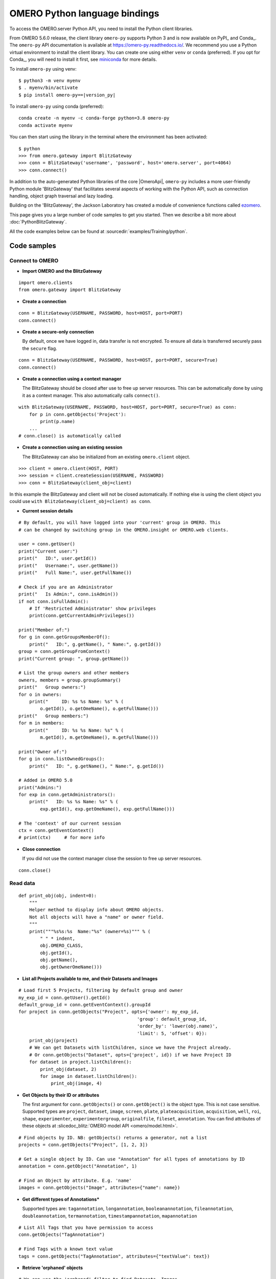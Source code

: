 OMERO Python language bindings
==============================

To access the OMERO.server Python API, you need to install the Python client
libraries.

From OMERO 5.6.0 release, the client library ``omero-py`` supports Python 3 and
is now available on PyPI_ and Conda_. The ``omero-py`` API documentation is available at https://omero-py.readthedocs.io/.
We recommend you use a Python virtual environment to install the client library. You can create one using either ``venv`` or ``conda`` (preferred).
If you opt for Conda_, you will need
to install it first, see `miniconda <https://docs.conda.io/en/latest/miniconda.html>`_ for more details.

To install ``omero-py`` using venv:

.. parsed-literal::

    $ python3 -m venv myenv
    $ . myenv/bin/activate
    $ pip install omero-py==\ |version_py|

To install ``omero-py`` using conda (preferred):

.. parsed-literal::

    conda create -n myenv -c conda-forge python=3.8 omero-py
    conda activate myenv

You can then start using the library in the terminal where the environment has been activated:

.. parsed-literal::

    $ python
    >>> from omero.gateway import BlitzGateway
    >>> conn = BlitzGateway('username', 'password', host='omero.server', port=4064)
    >>> conn.connect()

In addition to the auto-generated Python libraries of the core |OmeroApi|,
``omero-py`` includes a more user-friendly Python module 'BlitzGateway' that
facilitates several aspects of working with the Python API, such as
connection handling, object graph traversal and lazy loading.

Building on the 'BlitzGateway', the Jackson Laboratory has created
a module of convenience functions called `ezomero <https://github.com/TheJacksonLaboratory/ezomero>`_.

This page gives you a large number of code samples to get you
started. Then we describe a bit more about :doc:`PythonBlitzGateway`.

All the code examples below can be found at
:sourcedir:`examples/Training/python`.

.. _python-code-samples:

Code samples
------------

Connect to OMERO
^^^^^^^^^^^^^^^^

-  **Import OMERO and the BlitzGateway**

::

    import omero.clients
    from omero.gateway import BlitzGateway


-  **Create a connection**

::

    conn = BlitzGateway(USERNAME, PASSWORD, host=HOST, port=PORT)
    conn.connect()


-  **Create a secure-only connection**

   By default, once we have logged in, data transfer is not encrypted.
   To ensure all data is transferred securely pass the ``secure`` flag.

::

    conn = BlitzGateway(USERNAME, PASSWORD, host=HOST, port=PORT, secure=True)
    conn.connect()


-  **Create a connection using a context manager**

   The BlitzGateway should be closed after use to free up server resources.
   This can be automatically done by using it as a context manager.
   This also automatically calls ``connect()``.

::

    with BlitzGateway(USERNAME, PASSWORD, host=HOST, port=PORT, secure=True) as conn:
        for p in conn.getObjects('Project'):
            print(p.name)
        ...
    # conn.close() is automatically called


-  **Create a connection using an existing session**

   The BlitzGateway can also be initialized from an existing ``omero.client``
   object.

::

    >>> client = omero.client(HOST, PORT)
    >>> session = client.createSession(USERNAME, PASSWORD)
    >>> conn = BlitzGateway(client_obj=client)

In this example the BlitzGateway and client will not be closed automatically.
If nothing else is using the client object you could use ``with BlitzGateway(client_obj=client) as conn``.


-  **Current session details**

::

    # By default, you will have logged into your 'current' group in OMERO. This
    # can be changed by switching group in the OMERO.insight or OMERO.web clients. 

    user = conn.getUser()
    print("Current user:")
    print("   ID:", user.getId())
    print("   Username:", user.getName())
    print("   Full Name:", user.getFullName())

    # Check if you are an Administrator
    print("   Is Admin:", conn.isAdmin())
    if not conn.isFullAdmin():
        # If 'Restricted Administrator' show privileges
        print(conn.getCurrentAdminPrivileges())

    print("Member of:")
    for g in conn.getGroupsMemberOf():
        print("   ID:", g.getName(), " Name:", g.getId())
    group = conn.getGroupFromContext()
    print("Current group: ", group.getName())

    # List the group owners and other members
    owners, members = group.groupSummary()
    print("   Group owners:")
    for o in owners:
        print("     ID: %s %s Name: %s" % (
            o.getId(), o.getOmeName(), o.getFullName()))
    print("   Group members:")
    for m in members:
        print("     ID: %s %s Name: %s" % (
            m.getId(), m.getOmeName(), m.getFullName()))

    print("Owner of:")
    for g in conn.listOwnedGroups():
        print("   ID: ", g.getName(), " Name:", g.getId())

    # Added in OMERO 5.0
    print("Admins:")
    for exp in conn.getAdministrators():
        print("   ID: %s %s Name: %s" % (
            exp.getId(), exp.getOmeName(), exp.getFullName()))

    # The 'context' of our current session
    ctx = conn.getEventContext()
    # print(ctx)     # for more info 

-  **Close connection**

   If you did not use the context manager close the session to free up server
   resources.

::

    conn.close()


Read data
^^^^^^^^^

::

    def print_obj(obj, indent=0):
        """
        Helper method to display info about OMERO objects.
        Not all objects will have a "name" or owner field.
        """
        print("""%s%s:%s  Name:"%s" (owner=%s)""" % (
            " " * indent,
            obj.OMERO_CLASS,
            obj.getId(),
            obj.getName(),
            obj.getOwnerOmeName()))

-  **List all Projects available to me, and their Datasets and Images**

::

    # Load first 5 Projects, filtering by default group and owner
    my_exp_id = conn.getUser().getId()
    default_group_id = conn.getEventContext().groupId
    for project in conn.getObjects("Project", opts={'owner': my_exp_id,
                                                'group': default_group_id,
                                                'order_by': 'lower(obj.name)',
                                                'limit': 5, 'offset': 0}):
        print_obj(project)
        # We can get Datasets with listChildren, since we have the Project already.
        # Or conn.getObjects("Dataset", opts={'project', id}) if we have Project ID
        for dataset in project.listChildren():
            print_obj(dataset, 2)
            for image in dataset.listChildren():
                print_obj(image, 4)

-  **Get Objects by their ID or attributes**

   The first argument for ``conn.getObjects()`` or ``conn.getObject()`` is the object type.
   This is not case sensitive. Supported types are
   ``project``, ``dataset``, ``image``, ``screen``, ``plate``, ``plateacquisition``, ``acquisition``, ``well``,
   ``roi``, ``shape``, ``experimenter``, ``experimentergroup``, ``originalfile``, ``fileset``, ``annotation``.
   You can find attributes of these objects at :slicedoc_blitz:`OMERO model API <omero/model.html>`.

::

    # Find objects by ID. NB: getObjects() returns a generator, not a list
    projects = conn.getObjects("Project", [1, 2, 3])

    # Get a single object by ID. Can use "Annotation" for all types of annotations by ID
    annotation = conn.getObject("Annotation", 1)

    # Find an Object by attribute. E.g. 'name'
    images = conn.getObjects("Image", attributes={"name": name})

-  **Get different types of Annotations***

   Supported types are: ``tagannotation``, ``longannotation``, ``booleanannotation``, ``fileannotation``,
   ``doubleannotation``, ``termannotation``, ``timestampannotation``, ``mapannotation``

::

    # List All Tags that you have permission to access
    conn.getObjects("TagAnnotation")

    # Find Tags with a known text value
    tags = conn.getObjects("TagAnnotation", attributes={"textValue": text})

-  **Retrieve 'orphaned' objects**

::

    # We can use the 'orphaned' filter to find Datasets, Images
    # or Plates that are not in any parent container
    print("\nList orphaned Datasets: \n", "=" * 50)
    datasets = conn.getObjects("Dataset", opts={'orphaned': True})
    for dataset in datasets:
        print_obj(dataset)

-  **Retrieve objects in a container**

::

    # We can filter Images by their parent Dataset
    # We can also filter Datasets by 'project', Plates by 'screen',
    # Wells by 'plate'
    print("\nImages in Dataset:", datasetId, "\n", "=" * 50)
    for image in conn.getObjects('Image', opts={'dataset': datasetId}):
        print_obj(image)

-  **Retrieve an image by Image ID**

::

    # Pixels and Channels will be loaded automatically as needed
    image = conn.getObject("Image", imageId)
    print(image.getName(), image.getDescription())
    # Retrieve information about an image.
    print(" X:", image.getSizeX())
    print(" Y:", image.getSizeY())
    print(" Z:", image.getSizeZ())
    print(" C:", image.getSizeC())
    print(" T:", image.getSizeT())
    # List Channels (loads the Rendering settings to get channel colors)
    for channel in image.getChannels():
        print('Channel:', channel.getLabel())
        print('Color:', channel.getColor().getRGB())
        print('Lookup table:', channel.getLut())
        print('Is reverse intensity?', channel.isReverseIntensity())

    # render the first timepoint, mid Z section
    z = image.getSizeZ() / 2
    t = 0
    rendered_image = image.renderImage(z, t)
    # rendered_image.show()               # popup (use for debug only)
    # rendered_image.save("test.jpg")     # save in the current folder

-  **Get Pixel Sizes for the above Image**

::

    size_x = image.getPixelSizeX()       # e.g. 0.132
    print(" Pixel Size X:", size_x)
    # Units support, new in OMERO 5.1.0
    size_x_obj = image.getPixelSizeX(units=True)
    print(" Pixel Size X:", size_x_obj.getValue(), "(%s)" % size_x_obj.getSymbol())
    # To get the size with different units, e.g. Angstroms
    size_x_ang = image.getPixelSizeX(units="ANGSTROM")
    print(" Pixel Size X:", size_x_ang.getValue(), "(%s)" % size_x_ang.getSymbol())

-  **Retrieve Screening data**

::

    for screen in conn.getObjects("Screen"):
        print_obj(screen)
        for plate in screen.listChildren():
            print_obj(plate, 2)
            plateId = plate.getId()

-  **Retrieve Wells and Images within a Plate**

::

    plate = conn.getObject("Plate", plateId)
    print("\nNumber of fields:", plate.getNumberOfFields())
    print("\nGrid size:", plate.getGridSize())
    print("\nWells in Plate:", plate.getName())
    for well in plate.listChildren():
        index = well.countWellSample()
        print("  Well: ", well.row, well.column, " Fields:", index)
        for index in range(0, index):
            print("    Image: ", \
                well.getImage(index).getName(),\
                well.getImage(index).getId())

-  **List all annotations on an object. Filter for Tags and get textValue**

::

    for ann in project.listAnnotations():
        print(ann.getId(), ann.OMERO_TYPE)
        print(" added by ", ann.link.getDetails().getOwner().getOmeName())
        if ann.OMERO_TYPE == omero.model.TagAnnotationI:
            print("Tag value:", ann.getTextValue())

-  **Get Links between Objects and Annotations**

::

    # Find Images linked to Annotation(s), unlink Images from these annotations
    # and link them to another Tag Annotation
    annotation_ids = [1, 2, 3]
    tag_id = 4
    for link in conn.getAnnotationLinks('Image', ann_ids=annotation_ids):
        print("Image ID:", link.getParent().id)
        print("Annotation ID:", link.getChild().id)
        # Update the child of the underlying omero.model.ImageAnnotationLinkI
        link._obj.child = omero.model.TagAnnotationI(tag_id, False)
        link.save()

    # Find Annotations linked to Object(s), filter by namespace (optional)
    for link in conn.getAnnotationLinks('Image', parent_ids=image_ids, ns=namespace):
        print("Annotation ID:", link.getChild().id)


Groups and permissions
^^^^^^^^^^^^^^^^^^^^^^

-  **We are logged in to our 'default' group**

::

    group = conn.getGroupFromContext()
    print("Current group: ", group.getName())

-  **Each group has defined Permissions set**

::

    group_perms = group.getDetails().getPermissions()
    perm_string = str(group_perms)
    permission_names = {
        'rw----': 'PRIVATE',
        'rwr---': 'READ-ONLY',
        'rwra--': 'READ-ANNOTATE',
        'rwrw--': 'READ-WRITE'}
    print("Permissions: %s (%s)" % (permission_names[perm_string], perm_string))

-  **By default, any query applies to ALL data that we can access in our
   Current group.**

This will be determined by group permissions e.g. in Read-Only or
Read-Annotate groups, this will include other users' data - see
:doc:`/sysadmins/server-permissions`.

::

    projects = conn.listProjects()      # may include other users' data
    for p in projects:
        print(p.getName(), "Owner: ", p.getDetails().getOwner().getFullName())

::

    # Will return None if Image is not in current group
    image = conn.getObject("Image", imageId)
    print("Image: ", image)

-  **For cross-group querying, use ``-1``**

::

    conn.SERVICE_OPTS.setOmeroGroup('-1')
    image = conn.getObject("Image", imageId)     # Will query across all my groups
    print("Image: ", image)
    if image is not None:
        print("Group: ", image.getDetails().getGroup().getName())
        print(image.getDetails().getGroup().getId())    # access groupId without loading group

-  **To query only a single group (not necessarily your 'current' group)**

::

    group_id = image.getDetails().getGroup().getId()
    # This is how we 'switch group' in webclient
    conn.SERVICE_OPTS.setOmeroGroup(group_id)
    projects = conn.listProjects()
    image = conn.getObject("Image", imageId)
    print("Image: ", image)

- **To set (or change) the owner of an object (Admins only)**

::

    tag_ann = omero.gateway.TagAnnotationWrapper(conn)
    tag_ann.setTextValue("Not owned by me")
    # update details of the wrapped omero.model.AnnotationI _obj
    tag_ann._obj.details.owner = ExperimenterI(userId, False)
    tag_ann.save()

    # If we want to perform multiple tasks it may be more convenient to
    # connect as another user. We can use 'user_conn' exactly as for 'conn'
    user = conn.getObject("Experimenter", userId).getName()
    user_conn = conn.suConn(user)
    # This annotation will be owned by user
    map_ann = omero.gateway.MapAnnotationWrapper(user_conn)
    map_ann.setNs(namespace)
    map_ann.setValue(key_values)
    map_ann.save()
    # Link will be owned by the user
    project.linkAnnotation(map_ann)
    user_conn.close()

Raw data access
^^^^^^^^^^^^^^^

-  **Retrieve a given plane**

::

    # Use the pixelswrapper to retrieve the plane as
    # a 2D numpy array see [https://github.com/scipy/scipy]
    #
    # Numpy array can be used for various analysis routines
    #
    image = conn.getObject("Image", imageId)
    size_z = image.getSizeZ()
    size_c = image.getSizeC()
    size_t = image.getSizeT()
    z, t, c = 0, 0, 0                     # first plane of the image
    pixels = image.getPrimaryPixels()
    plane = pixels.getPlane(z, c, t)      # get a numpy array.
    print("\nPlane at zct: ", z, c, t)
    print(plane)
    print("shape: ", plane.shape)
    print("min:", plane.min(), " max:", plane.max(),\
        "pixel type:", plane.dtype.name)

-  **Retrieve a given stack**

::

    # Get a Z-stack of tiles. Using getTiles or getPlanes (see below) returns
    # a generator of data (not all the data in hand) The RawPixelsStore is
    # only opened once (not closed after each plane) Alternative is to use
    # getPlane() or getTile() multiple times - slightly slower.
    c, t = 0, 0                 # First channel and timepoint
    tile = (50, 50, 10, 10)     # x, y, width, height of tile

    # list of [ (0,0,0,(x,y,w,h)), (1,0,0,(x,y,w,h)), (2,0,0,(x,y,w,h))... ]
    zct_list = [(iz, c, t, tile) for iz in range(size_z)]
    print("\nZ stack of tiles:")
    planes = pixels.getTiles(zct_list)
    for i, p in enumerate(planes):
        print("Tile:", zct_list[i], " min:", p.min(),\
            " max:", p.max(), " sum:", p.sum())

-  **Retrieve a given hypercube**

::

    zct_list = []
    for z in range(size_z / 2, size_z):     # get the top half of the Z-stack
        for c in range(size_c):          # all channels
            for t in range(size_t):      # all time-points
                zct_list.append((z, c, t))
    print("\nHyper stack of planes:")
    planes = pixels.getPlanes(zct_list)
    for i, p in enumerate(planes):
        print("plane zct:", zct_list[i], " min:", p.min(), " max:", p.max())

-  **Retrieve a histogram**

::

    # Get a 256 bin histogram for channel 0 and plane z=0/t=0:
    hist = image.getHistogram([0], 256, False, 0, 0)
    print(hist)


Write data
^^^^^^^^^^

-  **Create a new Dataset**

::

    # Use omero.gateway.DatasetWrapper:
    new_dataset = DatasetWrapper(conn, omero.model.DatasetI())
    new_dataset.setName('Scipy_Gaussian_Filter')
    new_dataset.save()
    print("New dataset, Id:", new_dataset.id)
    # Can get the underlying omero.model.DatasetI with:
    dataset_obj = new_dataset._obj

    # OR create the DatasetI directly:
    dataset_obj = omero.model.DatasetI()
    dataset_obj.setName(rstring("New Dataset"))
    dataset_obj = conn.getUpdateService().saveAndReturnObject(dataset_obj, conn.SERVICE_OPTS)
    dataset_id = dataset_obj.getId().getValue()
    print("New dataset, Id:", dataset_id)

-  **Link to Project**

::

    link = omero.model.ProjectDatasetLinkI()
    # We can use a 'loaded' object, but we might get an Exception
    # link.setChild(dataset_obj)
    # Better to use an 'unloaded' object (loaded = False)
    link.setChild(omero.model.DatasetI(dataset_obj.id.val, False))
    link.setParent(omero.model.ProjectI(projectId, False))
    conn.getUpdateService().saveObject(link)

-  **Annotate Project with a new Tag**

::

    tag_ann = omero.gateway.TagAnnotationWrapper(conn)
    tag_ann.setValue("New Tag")
    tag_ann.setDescription("Add optional description")
    tag_ann.save()
    project = conn.getObject("Project", projectId)
    project.linkAnnotation(tag_ann)

-  **Add a Map Annotation (list of key: value pairs)**

::

    key_value_data = [["Drug Name", "Monastrol"], ["Concentration", "5 mg/ml"]]
    map_ann = omero.gateway.MapAnnotationWrapper(conn)
    # Use 'client' namespace to allow editing in Insight & web
    namespace = omero.constants.metadata.NSCLIENTMAPANNOTATION
    map_ann.setNs(namespace)
    map_ann.setValue(key_value_data)
    map_ann.save()
    project = conn.getObject("Project", projectId)
    # NB: only link a client map annotation to a single object
    project.linkAnnotation(map_ann)

-  **Count the number of annotations on one or many objects**

::

    print(conn.countAnnotations('Project', [projectId]))

-  **List all annotations on an object. Get text from tags**

::

    for ann in project.listAnnotations():
        print(ann.getId(), ann.OMERO_TYPE)
        print(" added by ", ann.link.getDetails().getOwner().getOmeName())
        if ann.OMERO_TYPE == omero.model.TagAnnotationI:
            print("Tag value:", ann.getTextValue())

-  **How to create a file annotation and link to a Dataset**

::

    dataset = conn.getObject("Dataset", dataset_id)
    # Specify a local file e.g. could be result of some analysis
    file_to_upload = "README.txt"   # This file should already exist
    with open(file_to_upload, 'w') as f:
        f.write('annotation test')
    # create the original file and file annotation (uploads the file etc.)
    namespace = "my.custom.demo.namespace"
    print("\nCreating an OriginalFile and FileAnnotation")
    file_ann = conn.createFileAnnfromLocalFile(
        file_to_upload, mimetype="text/plain", ns=namespace, desc=None)
    print("Attaching FileAnnotation to Dataset: ", "File ID:", file_ann.getId(), \
        ",", file_ann.getFile().getName(), "Size:", file_ann.getFile().getSize())
    dataset.linkAnnotation(file_ann)     # link it to dataset.

-  **Download a file annotation linked to a Dataset**

::

    # make a location to download the file. "download" folder.
    path = os.path.join(os.path.dirname(__file__), "download")
    if not os.path.exists(path):
        os.makedirs(path)
    # Go through all the annotations on the Dataset. Download any file annotations
    # we find. Filter by namespace is optional
    print("\nAnnotations on Dataset:", dataset.getName())
    namespace = "my.custom.demo.namespace"
    for ann in dataset.listAnnotations(ns=namespace):
        if isinstance(ann, omero.gateway.FileAnnotationWrapper):
            print("File ID:", ann.getFile().getId(), ann.getFile().getName(), \
                "Size:", ann.getFile().getSize())
            file_path = os.path.join(path, ann.getFile().getName())

            with open(str(file_path), 'wb') as f:
                print("\nDownloading file to", file_path, "...")
                for chunk in ann.getFileInChunks():
                    f.write(chunk)
            print("File downloaded!")

-  **Load all the file annotations with a given namespace**

::

    ns_to_include = [namespace]
    ns_to_exclude = []
    metadataService = conn.getMetadataService()
    annotations = metadataService.loadSpecifiedAnnotations(
        'omero.model.FileAnnotation', ns_to_include, ns_to_exclude, None)
    for ann in annotations:
        print(ann.getId().getValue(), ann.getFile().getName().getValue())

-  **Get first annotation with specified namespace**

::

    ann = dataset.getAnnotation(namespace)
    print("Found Annotation with namespace: ", ann.getNs())


.. _python_omero_tables_code_samples:

OMERO tables
^^^^^^^^^^^^

-  **Create a name for the Original File (should be unique)**

::

    from random import random
    table_name = "TablesDemo:%s" % str(random())
    col1 = omero.grid.LongColumn('Uid', 'testLong', [])
    col2 = omero.grid.StringColumn('MyStringColumnInit', '', 64, [])
    columns = [col1, col2]

-  **Create and initialize a new table.**

::

    resources = conn.c.sf.sharedResources()
    repository_id = resources.repositories().descriptions[0].getId().getValue()
    table = resources.newTable(repository_id, table_name)
    table.initialize(columns)

-  **Add data to the table**

::

    ids = [1, 2, 3, 4, 5, 6, 7, 8, 9, 10]
    strings = ["one", "two", "three", "four", "five",
               "six", "seven", "eight", "nine", "ten"]
    data1 = omero.grid.LongColumn('Uid', 'test Long', ids)
    data2 = omero.grid.StringColumn('MyStringColumn', '', 64, strings)
    data = [data1, data2]
    table.addData(data)
    orig_file = table.getOriginalFile()
    table.close()           # when we are done, close.

-  **Load the table as an original file**

::

    orig_file_id = orig_file.id.val
    # ...so you can attach this data to an object e.g. Dataset
    file_ann = omero.model.FileAnnotationI()
    # use unloaded OriginalFileI
    file_ann.setFile(omero.model.OriginalFileI(orig_file_id, False))
    file_ann = conn.getUpdateService().saveAndReturnObject(file_ann)
    link = omero.model.DatasetAnnotationLinkI()
    link.setParent(omero.model.DatasetI(datasetId, False))
    link.setChild(omero.model.FileAnnotationI(file_ann.getId().getValue(), False))
    conn.getUpdateService().saveAndReturnObject(link)

-  **Table API**


.. seealso:: :slicedoc_blitz:` OMERO Tables <omero/grid/Table.html>`


::

    open_table = resources.openTable(orig_file)
    print("Table Columns:")
    for col in open_table.getHeaders():
        print("   ", col.name)
    rowCount = open_table.getNumberOfRows()
    print("Row count:", rowCount)

-  **Get data from every column of the specified rows**

::

    row_numbers = [3, 5, 7]
    print("\nGet All Data for rows: ", row_numbers)
    data = open_table.readCoordinates(range(rowCount))
    for col in data.columns:
        print("Data for Column: ", col.name)
        for v in col.values:
            print("   ", v)

-  **Get data from every column of the specified rows with slice**

::

    row_numbers = [3, 5, 7]
    print("\nGet All Data for rows with slice: ", row_numbers)
    data = open_table.slice(range(len(open_table.getHeaders())), row_numbers)
    for col in data.columns:
        print("Data for Column: ", col.name)
        for v in col.values:
            print("   ", v)

-  **Get data from specified columns of specified rows**

::

    col_numbers = [1]
    start = 3
    stop = 7
    print("\nGet Data for cols: ", col_numbers,\
        " and between rows: ", start, "-", stop)
    data = open_table.read(col_numbers, start, stop)
    for col in data.columns:
        print("Data for Column: ", col.name)
        for v in col.values:
            print("   ", v)

-  **Get data from specified columns of specified rows with slice**

::

    col_numbers = [1]
    start = 3
    stop = 7
    print("\nGet Data for cols: ", col_numbers,
          " and between rows: ", start, "-", stop,
          " with slice")
    data = open_table.slice(col_numbers, range(start, stop))
    for col in data.columns:
        print("Data for Column: ", col.name)
        for v in col.values:
            print("   ", v)

-  **Query the table for rows where the 'Uid' is in a particular range**

::

    query_rows = open_table.getWhereList(
        "(Uid > 2) & (Uid <= 8)", variables={}, start=0, stop=rowCount, step=0)
    data = open_table.readCoordinates(query_rows)
    for col in data.columns:
        print("Query Results for Column: ", col.name)
        for v in col.values:
            print("   ", v)
    open_table.close()           # we're done

-  **In future, to get the table back from Original File**

::

    orig_table_file = conn.getObject(
        "OriginalFile", attributes={'name': table_name})    # if name is unique
    saved_table = resources.openTable(orig_table_file._obj)
    print("Opened table with row-count:", saved_table.getNumberOfRows())
    saved_table.close()

ROIs
^^^^

-  **Initialize service**

::

    updateService = conn.getUpdateService()
    from omero.rtypes import rdouble, rint, rstring

-  **Create ROI**

::

    # We are using the core Python API and omero.model objects here, since ROIs
    # are not yet supported in the Python Blitz Gateway.
    #
    # First we load our image and pick some parameters for shapes
    x = 50
    y = 200
    width = 100
    height = 50
    image = conn.getObject("Image", imageId)
    z = image.getSizeZ() / 2
    t = 0

::

    # We have a helper function for creating an ROI and linking it to new shapes
    def create_roi(img, shapes):
        # create an ROI, link it to Image
        roi = omero.model.RoiI()
        # use the omero.model.ImageI that underlies the 'image' wrapper
        roi.setImage(img._obj)
        for shape in shapes:
            roi.addShape(shape)
        # Save the ROI (saves any linked shapes too)
        return updateService.saveAndReturnObject(roi)

::

    # Another helper for generating the color integers for shapes
    # see https://www.openmicroscopy.org/Schemas/Documentation/Generated/OME-2016-06/ome_xsd.html#Color for background
    def rgba_to_int(red, green, blue, alpha=255):
        """ Return the color as an Integer in RGBA encoding """
        return int.from_bytes([red, green, blue, alpha],
                          byteorder='big', signed=True)

::

    # create a rectangle shape (added to ROI below)
    print(("Adding a rectangle at theZ: %s, theT: %s, X: %s, Y: %s, width: %s, " +
        "height: %s") % (z, t, x, y, width, height))
    rect = omero.model.RectangleI()
    rect.x = rdouble(x)
    rect.y = rdouble(y)
    rect.width = rdouble(width)
    rect.height = rdouble(height)
    rect.theZ = rint(z)
    rect.theT = rint(t)
    rect.textValue = rstring("test-Rectangle")
    rect.fillColor = rint(rgba_to_int(255, 255, 255, 255))
    rect.strokeColor = rint(rgba_to_int(255, 255, 0, 255))

::

    # create an Ellipse shape (added to ROI below)
    ellipse = omero.model.EllipseI()
    ellipse.x = rdouble(y)
    ellipse.y = rdouble(x)
    ellipse.radiusX = rdouble(width)
    ellipse.radiusY = rdouble(height)
    ellipse.theZ = rint(z)
    ellipse.theT = rint(t)
    ellipse.textValue = rstring("test-Ellipse")

::

    # Create an ROI containing 2 shapes on same plane
    # NB: OMERO.insight client doesn't support display
    # of multiple shapes on a single plane.
    # Therefore the ellipse is removed later (see below)
    create_roi(image, [rect, ellipse])

::

    # create an ROI with single line shape
    line = omero.model.LineI()
    line.x1 = rdouble(x)
    line.x2 = rdouble(x+width)
    line.y1 = rdouble(y)
    line.y2 = rdouble(y+height)
    line.theZ = rint(z)
    line.theT = rint(t)
    line.textValue = rstring("test-Line")
    create_roi(image, [line])

::

    def create_mask(mask_bytes, bytes_per_pixel=1):
        if bytes_per_pixel == 2:
            divider = 16.0
            format_string = "H"  # Unsigned short
            byte_factor = 0.5
        elif bytes_per_pixel == 1:
            divider = 8.0
            format_string = "B"  # Unsigned char
            byte_factor = 1
        else:
            message = "Format %s not supported"
            raise ValueError(message)
        steps = math.ceil(len(mask_bytes) / divider)
        mask = []
        for i in range(int(steps)):
            binary = mask_bytes[
                i * int(divider):i * int(divider) + int(divider)]
            format = str(int(byte_factor * len(binary))) + format_string
            binary = struct.unpack(format, binary)
            s = ""
            for bit in binary:
                s += str(bit)
            mask.append(int(s, 2))
        return bytearray(mask)

::

    mask_x = 50
    mask_y = 50
    mask_h = 100
    mask_w = 100
    # Create [0, 1] mask
    mask_array = numpy.fromfunction(
        lambda x, y: (x * y) % 2, (mask_w, mask_h))
    # Set correct number of bytes per value
    mask_array = mask_array.astype(numpy.uint8)
    # Convert the mask to bytes
    mask_array = mask_array.tostring()
    # Pack the bytes to a bit mask
    mask_packed = create_mask(mask_array, 1)

    # Define mask's fill color
    from omero.gateway import ColorHolder
    mask_color = ColorHolder()
    mask_color.setRed(255)
    mask_color.setBlue(0)
    mask_color.setGreen(0)
    mask_color.setAlpha(100)

::

    # create an ROI with a single mask
    mask = omero.model.MaskI()
    mask.setTheC(rint(0))
    mask.setTheZ(rint(0))
    mask.setTheT(rint(0))
    mask.setX(rdouble(mask_x))
    mask.setY(rdouble(mask_y))
    mask.setWidth(rdouble(mask_w))
    mask.setHeight(rdouble(mask_h))
    mask.setFillColor(rint(mask_color.getInt()))
    mask.setTextValue(rstring("test-Mask"))
    mask.setBytes(mask_packed)
    create_roi(image, [mask])

::

    # create an ROI with single point shape
    point = omero.model.PointI()
    point.x = rdouble(x)
    point.y = rdouble(y)
    point.theZ = rint(z)
    point.theT = rint(t)
    point.textValue = rstring("test-Point")
    create_roi(image, [point])

::

    # create an ROI with a single polygon, setting colors and lineWidth
    polygon = omero.model.PolygonI()
    polygon.theZ = rint(z)
    polygon.theT = rint(t)
    polygon.fillColor = rint(rgba_to_int(255, 0, 255, 50))
    polygon.strokeColor = rint(rgba_to_int(255, 255, 0))
    polygon.strokeWidth = omero.model.LengthI(10, UnitsLength.PIXEL)
    points = "10,20 50,150 200,200 250,75"
    polygon.points = rstring(points)
    polygon.textValue = rstring("test-Polygon")
    create_roi(image, [polygon])

-  **Retrieve ROIs linked to an Image**

::

    roi_service = conn.getRoiService()
    result = roi_service.findByImage(imageId, None)
    for roi in result.rois:
        print("ROI:  ID:", roi.getId().getValue())
        for s in roi.copyShapes():
            shape = {}
            shape['id'] = s.getId().getValue()
            shape['theT'] = s.getTheT().getValue()
            shape['theZ'] = s.getTheZ().getValue()
            if s.getTextValue():
                shape['textValue'] = s.getTextValue().getValue()
            if type(s) == omero.model.RectangleI:
                shape['type'] = 'Rectangle'
                shape['x'] = s.getX().getValue()
                shape['y'] = s.getY().getValue()
                shape['width'] = s.getWidth().getValue()
                shape['height'] = s.getHeight().getValue()
            elif type(s) == omero.model.EllipseI:
                shape['type'] = 'Ellipse'
                shape['x'] = s.getX().getValue()
                shape['y'] = s.getY().getValue()
                shape['radiusX'] = s.getRadiusX().getValue()
                shape['radiusY'] = s.getRadiusY().getValue()
            elif type(s) == omero.model.PointI:
                shape['type'] = 'Point'
                shape['x'] = s.getX().getValue()
                shape['y'] = s.getY().getValue()
            elif type(s) == omero.model.LineI:
                shape['type'] = 'Line'
                shape['x1'] = s.getX1().getValue()
                shape['x2'] = s.getX2().getValue()
                shape['y1'] = s.getY1().getValue()
                shape['y2'] = s.getY2().getValue()
            elif type(s) == omero.model.MaskI:
                shape['type'] = 'Mask'
                shape['x'] = s.getX().getValue()
                shape['y'] = s.getY().getValue()
                shape['width'] = s.getWidth().getValue()
                shape['height'] = s.getHeight().getValue()
            elif type(s) in (
                    omero.model.LabelI, omero.model.PolygonI):
                print(type(s), " Not supported by this code")
            # Do some processing here, or just print:
            print("   Shape:",)
            for key, value in shape.items():
                print("  ", key, value,)
            print("")

-  **Get Pixel Intensities for ROIs**

::

    result = roi_service.findByImage(imageId, None)
    shape_ids = []
    for roi in result.rois:
        for s in roi.copyShapes():
            shape_ids.append(s.id.val)
    ch_index = 0
    # Z/T will only be used if a shape doesn't have Z/T set
    the_z = 0
    the_t = 0
    stats = roi_service.getShapeStatsRestricted(shape_ids, the_z, the_t, [ch_index])
    for s in stats:
        print("Points", s.pointsCount[ch_index])
        print("Min", s.min[ch_index])
        print("Mean", s.mean[ch_index])
        print("Max", s.max[ch_index])
        print("Sum", s.max[ch_index])
        print("StdDev", s.stdDev[ch_index])

-  **Remove shape from ROI**

::

    result = roi_service.findByImage(imageId, None)
    for roi in result.rois:
        for s in roi.copyShapes():
            # Find and remove the Shape we added above
            if s.getTextValue() and s.getTextValue().getValue() == "test-Ellipse":
                print("Removing Shape from ROI...")
                roi.removeShape(s)
                roi = updateService.saveAndReturnObject(roi)


Delete data
^^^^^^^^^^^

-  **Delete Project**

::

    # You can delete a number of objects of the same type at the same
    # time. In this case 'Project'. Use deleteChildren=True if you are
    # deleting a Project and you want to delete Datasets and Images.
    obj_ids = [project_id]
    delete_children = False
    conn.deleteObjects(
        "Project", obj_ids, deleteAnns=True,
        deleteChildren=delete_children, wait=True)

-  **Retrieve callback and wait until delete completes**

::

    # This is not necessary for the Delete to complete. Can be used
    # if you want to know when delete is finished or if there were any errors
    handle = conn.deleteObjects("Project", [project_id])
    cb = omero.callbacks.CmdCallbackI(conn.c, handle)
    print("Deleting, please wait.")
    while not cb.block(500):
        print(".")
    err = isinstance(cb.getResponse(), omero.cmd.ERR)
    print("Error?", err)
    if err:
        print(cb.getResponse())
    cb.close(True)      # close handle too

- **Delete Annotations on an Object**

::

    i = conn.getObject("Image", image_id)
    to_delete = []
    # Optionally to filter by namespace
    for ann in i.listAnnotations(ns=namespace):
        to_delete.append(ann.id)
    conn.deleteObjects('Annotation', to_delete, wait=True)

- **Remove Annotations from an Object (unlink but don't delete)**

::

    i = conn.getObject("Image", image_id)
    to_delete = []
    for ann in i.listAnnotations():
        to_delete.append(ann.link.id)
    conn.deleteObjects("ImageAnnotationLink", to_delete, wait=True)

Render Images
^^^^^^^^^^^^^

-  **Get thumbnail**

::
    from PIL import Image
    from io import BytesIO
    # Thumbnail is created using the current rendering settings on the image
    image = conn.getObject("Image", imageId)
    img_data = image.getThumbnail()
    rendered_thumb = Image.open(BytesIO(img_data))
    # rendered_thumb.show()           # shows a pop-up
    rendered_thumb.save("thumbnail.jpg")

-  **Get current settings**

::

    print("Channel rendering settings:")
    for ch in image.getChannels():
        # if no name, get emission wavelength or index
        print("Name: ", ch.getLabel())
        print("  Color:", ch.getColor().getHtml())
        print("  Active:", ch.isActive())
        print("  Levels:", ch.getWindowStart(), "-", ch.getWindowEnd())
    print("isGreyscaleRenderingModel:", image.isGreyscaleRenderingModel())
    print("Default Z/T positions:")
    print("    Z = %s, T = %s" % (image.getDefaultZ(), image.getDefaultT()))


-  **Show the saved rendering settings on this image**

::

    print("Rendering Defs on Image:")
    for rdef in image.getAllRenderingDefs():
        img_data = image.getThumbnail(rdefId=rdef['id'])
        print("   ID: %s (owner: %s %s)" % (
            rdef['id'], rdef['owner']['firstName'], rdef['owner']['lastName']))



-  **Render each channel as a separate grayscale image**

::

    image.setGreyscaleRenderingModel()
    size_c = image.getSizeC()
    z = image.getSizeZ() / 2
    t = 0
    for c in range(1, size_c + 1):       # Channel index starts at 1
        channels = [c]                  # Turn on a single channel at a time
        image.setActiveChannels(channels)
        rendered_image = image.renderImage(z, t)
        # renderedImage.show()                        # popup (use for debug only)
        rendered_image.save("channel%s.jpg" % c)     # save in the current folder


-  **Turn 3 channels on, setting their colors**

::

    image.setColorRenderingModel()
    channels = [1, 2, 3]
    color_list = ['F00', None, 'FFFF00']  # do not change color of 2nd channel
    image.setActiveChannels(channels, colors=color_list)
    # max intensity projection 'intmean' for mean-intensity
    image.setProjection('intmax')
    rendered_image = image.renderImage(z, t)  # z and t are ignored for projections
    # renderedImage.show()
    rendered_image.save("all_channels.jpg")
    image.setProjection('normal')               # turn off projection

-  **Turn 2 channels on, setting levels of the first one**

::

    channels = [1, 2]
    range_list = [[100.0, 120.2], [None, None]]
    image.setActiveChannels(channels, windows=range_list)
    # Set default Z and T. These will be used as defaults for further rendering
    image.setDefaultZ(0)
    image.setDefaultT(0)
    # default compression is 0.9
    rendered_image = image.renderImage(z=None, t=None, compression=0.5)
    rendered_image.show()
    rendered_image.save("two_channels.jpg")

-  **Save the current rendering settings & default Z/T**

::

    image.saveDefaults()

-  **Reset to settings at import time, and optionally save**

::

    image.resetDefaults(save=True)

Create Image
^^^^^^^^^^^^

-  **Create an image from scratch**

::

    # This example demonstrates the usage of the convenience method
    # createImageFromNumpySeq() Here we create a multi-dimensional image from a
    # hard-coded array of data.
    from numpy import array, int8
    import omero
    size_x, size_y, size_z, size_c, size_t = 5, 4, 1, 2, 1
    plane1 = array(
        [[0, 1, 2, 3, 4], [5, 6, 7, 8, 9], [0, 1, 2, 3, 4], [5, 6, 7, 8, 9]],
        dtype=int8)
    plane2 = array(
        [[5, 6, 7, 8, 9], [0, 1, 2, 3, 4], [5, 6, 7, 8, 9], [0, 1, 2, 3, 4]],
        dtype=int8)
    planes = [plane1, plane2]

::

    def plane_gen():
        """generator will yield planes"""
        for p in planes:
            yield p

::

    desc = "Image created from a hard-coded arrays"
    i = conn.createImageFromNumpySeq(
        plane_gen(), "numpy image", size_z, size_c, size_t, description=desc,
        dataset=None)
    print('Created new Image:%s Name:"%s"' % (i.getId(), i.getName()))

-  **Set the pixel size using units (added in 5.1.0)**


Lengths are specified by value and a unit enumeration
Here we set the pixel size X and Y to be 9.8 Angstroms


::

    from omero.model.enums import UnitsLength
    # Re-load the image to avoid update conflicts
    i = conn.getObject("Image", i.getId())
    u = omero.model.LengthI(9.8, UnitsLength.ANGSTROM)
    p = i.getPrimaryPixels()._obj
    p.setPhysicalSizeX(u)
    p.setPhysicalSizeY(u)
    conn.getUpdateService().saveObject(p)

-  **Create an Image from an existing image**

::

    # We are going to create a new image by passing the method a 'generator' of 2D
    # planes This will come from an existing image, by taking the average of 2
    # channels.
    zct_list = []
    image = conn.getObject('Image', imageId)
    size_z, size_c, size_t = image.getSizeZ(), image.getSizeC(), image.getSizeT()
    dataset = image.getParent()
    pixels = image.getPrimaryPixels()
    new_size_c = 1

::

    def plane_gen():
        """
        set up a generator of 2D numpy arrays.

        The createImage method below expects planes in the order specified here
        (for z.. for c.. for t..)
        """
        for z in range(size_z):              # all Z sections
            # Illustrative purposes only, since we only have 1 channel
            for c in range(new_size_c):
                for t in range(size_t):      # all time-points
                    channel0 = pixels.getPlane(z, 0, t)
                    channel1 = pixels.getPlane(z, 1, t)
                    # Here we can manipulate the data in many different ways. As
                    # an example we are doing "average"
                    # average of 2 channels
                    new_plane = (channel0 + channel1) / 2
                    print("newPlane for z,t:", z, t, new_plane.dtype, \
                        new_plane.min(), new_plane.max())
                    yield new_plane

::

    desc = ("Image created from Image ID: %s by averaging Channel 1 and Channel 2"
        % imageId)
    i = conn.createImageFromNumpySeq(
        plane_gen(), "new image", size_z, new_size_c, size_t, description=desc,
        dataset=dataset)


Filesets - added in OMERO 5.0
^^^^^^^^^^^^^^^^^^^^^^^^^^^^^

-  **Get the 'Fileset' for an Image**

::

    # A Fileset is a collection of the original files imported to
    # create an image or set of images in OMERO.
    image = conn.getObject("Image", imageId)
    fileset = image.getFileset()       # will be None for pre-FS images
    fs_id = fileset.getId()
    # List all images that are in this fileset
    for fs_image in fileset.copyImages():
        print(fs_image.getId(), fs_image.getName())
    # List original imported files
    for orig_file in fileset.listFiles():
        name = orig_file.getName()
        path = orig_file.getPath()
        print(path, name)

-  **Get Original Imported Files directly from the image**

::

    # this will include pre-FS data IF images were archived on import
    print(image.countImportedImageFiles())
    # specifically count Fileset files
    file_count = image.countFilesetFiles()
    # list files
    if file_count > 0:
        for orig_file in image.getImportedImageFiles():
            name = orig_file.getName()
            path = orig_file.getPath()
            print(path, name)

-  **Can get the Fileset using conn.getObject()**

::

    fileset = conn.getObject("Fileset", fs_id)


Python OMERO.scripts
^^^^^^^^^^^^^^^^^^^^

It is relatively straightforward to take the code samples above and
re-use them in OMERO.scripts. This allows the code to be run on the
OMERO server and called from either the OMERO.insight client or
OMERO.web by any users of the server. See :doc:`/developers/scripts/user-guide`.
